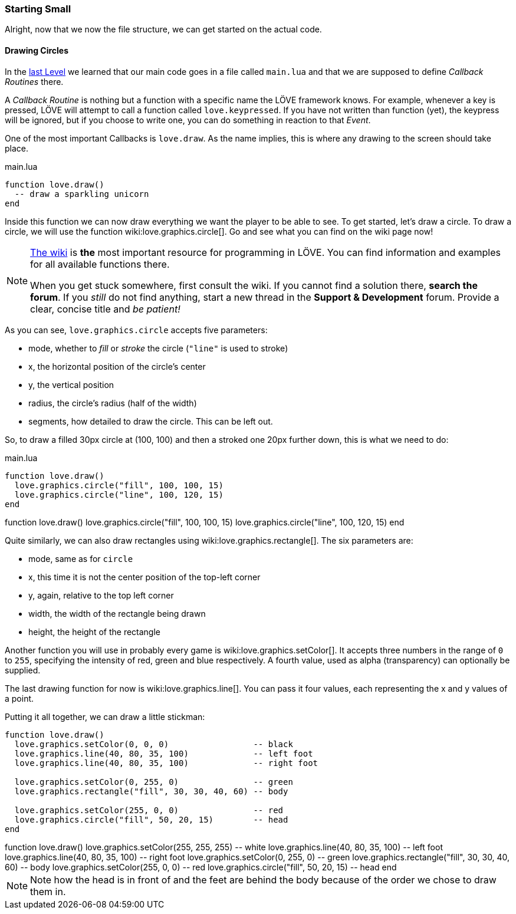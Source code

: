 [[world1-3]]
=== Starting Small

Alright, now that we now the file structure, we can get started on the actual code.

==== Drawing Circles
In the <<world1-2, last Level>> we learned that our main code goes in a file called
`main.lua` and that we are supposed to define _Callback Routines_ there.

A _Callback Routine_ is nothing but a function with a specific name the LÖVE framework knows.
For example, whenever a key is pressed, LÖVE will attempt to call a function called `love.keypressed`.
If you have not written than function (yet), the keypress will be ignored, but
if you choose to write one, you can do something in reaction to that _Event_.

One of the most important Callbacks is `love.draw`.
As the name implies, this is where any drawing to the screen should take place.

.main.lua
[source,lua]
----
function love.draw()
  -- draw a sparkling unicorn
end
----

Inside this function we can now draw everything we want the player to be able to see.
To get started, let's draw a circle.
To draw a circle, we will use the function wiki:love.graphics.circle[].
Go and see what you can find on the wiki page now!

[NOTE]
--
https://love2d.org/wiki/love[The wiki] is *the* most important resource for programming in LÖVE.
You can find information and examples for all available functions there.

When you get stuck somewhere, first consult the wiki.
If you cannot find a solution there, *search the forum*. If you _still_ do not find anything,
start a new thread in the *Support & Development* forum.
Provide a clear, concise title and _be patient!_
--

As you can see, `love.graphics.circle` accepts five parameters:

- mode, whether to _fill_ or _stroke_ the circle (`"line"` is used to stroke)
- x, the horizontal position of the circle's center
- y, the vertical position
- radius, the circle's radius (half of the width)
- segments, how detailed to draw the circle. This can be left out.

So, to draw a filled 30px circle at (100, 100) and then a stroked one 20px further down,
this is what we need to do:

.main.lua
[source,lua]
----
function love.draw()
  love.graphics.circle("fill", 100, 100, 15)
  love.graphics.circle("line", 100, 120, 15)
end
----

[livecode,circles]
++++
function love.draw()
  love.graphics.circle("fill", 100, 100, 15)
  love.graphics.circle("line", 100, 120, 15)
end
++++

Quite similarly, we can also draw rectangles using wiki:love.graphics.rectangle[].
The six parameters are:

- mode, same as for `circle`
- x, this time it is not the center position of the top-left corner
- y, again, relative to the top left corner
- width, the width of the rectangle being drawn
- height, the height of the rectangle

Another function you will use in probably every game is wiki:love.graphics.setColor[].
It accepts three numbers in the range of `0` to `255`, specifying the intensity
of red, green and blue respectively.
A fourth value, used as alpha (transparency) can optionally be supplied.

The last drawing function for now is wiki:love.graphics.line[].
You can pass it four values, each representing the x and y values of a point.

Putting it all together, we can draw a little stickman:

[source,lua]
----
function love.draw()
  love.graphics.setColor(0, 0, 0)                 -- black
  love.graphics.line(40, 80, 35, 100)             -- left foot
  love.graphics.line(40, 80, 35, 100)             -- right foot

  love.graphics.setColor(0, 255, 0)               -- green
  love.graphics.rectangle("fill", 30, 30, 40, 60) -- body

  love.graphics.setColor(255, 0, 0)               -- red
  love.graphics.circle("fill", 50, 20, 15)        -- head
end
----

[livecode,stickman]
++++
function love.draw()
  love.graphics.setColor(255, 255, 255)           -- white
  love.graphics.line(40, 80, 35, 100)             -- left foot
  love.graphics.line(40, 80, 35, 100)             -- right foot

  love.graphics.setColor(0, 255, 0)               -- green
  love.graphics.rectangle("fill", 30, 30, 40, 60) -- body

  love.graphics.setColor(255, 0, 0)               -- red
  love.graphics.circle("fill", 50, 20, 15)        -- head
end
++++

[NOTE]
Note how the head is in front of and the feet are behind the body
because of the order we chose to draw them in.
